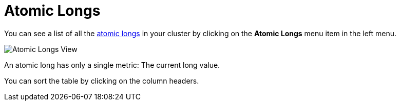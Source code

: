 = Atomic Longs

You can see a list of all the xref:{page-latest-supported-hazelcast}@hazelcast:data-structures:iatomiclong.adoc[atomic longs] in your cluster
by clicking on the **Atomic Longs** menu item in the left menu.

image:ROOT:AtomicLongs.png[Atomic Longs View]

An atomic long has only a single metric: The current long value.

You can sort the table by clicking on the column headers.